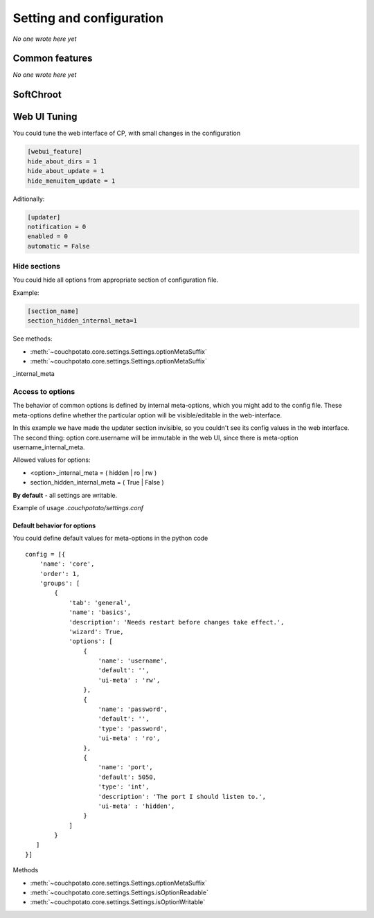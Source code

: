 .. _settings:

Setting and configuration
=========================

*No one wrote here yet*

Common features
---------------

*No one wrote here yet*

SoftChroot
----------

.. code-block:: ini
    :emphasize-lines: 2

    [core]
    soft_chroot = /torrents/

Web UI Tuning
-------------

You could tune the web interface of CP, with small changes in the configuration

.. code-block:: ini

    [webui_feature]
    hide_about_dirs = 1
    hide_about_update = 1
    hide_menuitem_update = 1

Aditionally:

.. code-block:: ini

    [updater]
    notification = 0
    enabled = 0
    automatic = False

Hide sections
~~~~~~~~~~~~~

.. deprecated:: 3.0.2
    Use :ref:`access-to-option`

You could hide all options from appropriate section of configuration file.

Example:

.. code-block:: ini

    [section_name]
    section_hidden_internal_meta=1

See methods:

* :meth:`~couchpotato.core.settings.Settings.optionMetaSuffix`
* :meth:`~couchpotato.core.settings.Settings.optionMetaSuffix`

_internal_meta

.. _access-to-option:

Access to options
~~~~~~~~~~~~~~~~~

The behavior of common options is defined by internal meta-options, which you might add to the config file. These meta-options define whether the particular option will be visible/editable in the web-interface.

In this example we have made the updater section invisible, so you couldn't see its config values in the web interface.
The second thing: option core.username will be immutable in the web UI, since there is meta-option username_internal_meta.

Allowed values for options:

* <option>_internal_meta = ( hidden | ro | rw )

* section_hidden_internal_meta = ( True | False )

**By default** - all settings are writable.

Example of usage `.couchpotato/settings.conf`

.. code-block:: ini
    :emphasize-lines: 4,7,10

    [core]
    ssl_key = 

    api_key = 12345678901234567
    api_key_internal_meta = ro

    username = cp
    username_internal_meta = rw

    proxy_server = 
    proxy_server_internal_meta = hidden

    # ...

Default behavior for options
****************************

You could define default values for meta-options in the python code

::

    config = [{
        'name': 'core',
        'order': 1,
        'groups': [
            {
                'tab': 'general',
                'name': 'basics',
                'description': 'Needs restart before changes take effect.',
                'wizard': True,
                'options': [
                    {
                        'name': 'username',
                        'default': '',
                        'ui-meta' : 'rw',
                    },
                    {
                        'name': 'password',
                        'default': '',
                        'type': 'password',
                        'ui-meta' : 'ro',
                    },
                    {
                        'name': 'port',
                        'default': 5050,
                        'type': 'int',
                        'description': 'The port I should listen to.',
                        'ui-meta' : 'hidden',
                    }
                ]
            }
       ]
    }]

Methods

* :meth:`~couchpotato.core.settings.Settings.optionMetaSuffix`
* :meth:`~couchpotato.core.settings.Settings.isOptionReadable`
* :meth:`~couchpotato.core.settings.Settings.isOptionWritable`
